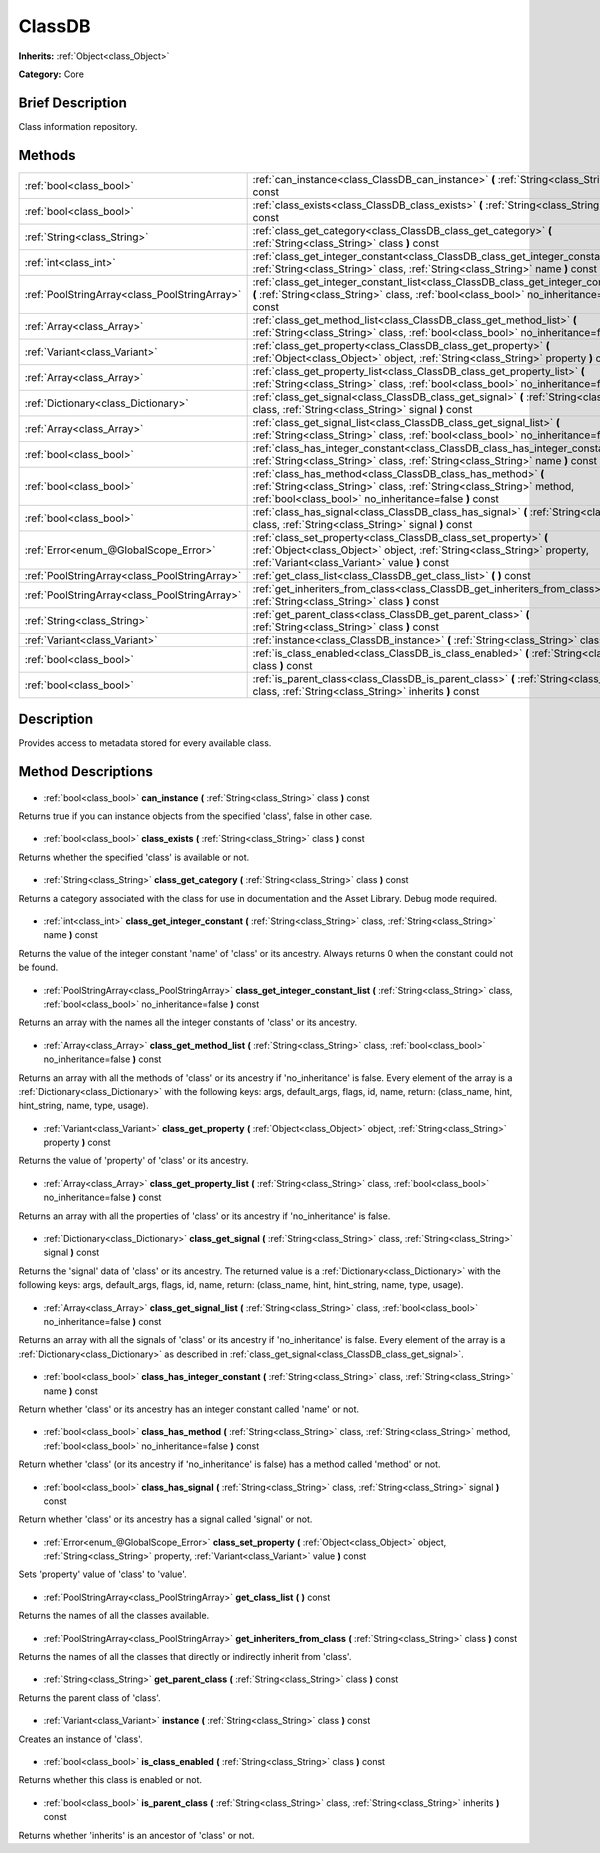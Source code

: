 .. Generated automatically by doc/tools/makerst.py in Godot's source tree.
.. DO NOT EDIT THIS FILE, but the ClassDB.xml source instead.
.. The source is found in doc/classes or modules/<name>/doc_classes.

.. _class_ClassDB:

ClassDB
=======

**Inherits:** :ref:`Object<class_Object>`

**Category:** Core

Brief Description
-----------------

Class information repository.

Methods
-------

+------------------------------------------------+-----------------------------------------------------------------------------------------------------------------------------------------------------------------------------------------------+
| :ref:`bool<class_bool>`                        | :ref:`can_instance<class_ClassDB_can_instance>` **(** :ref:`String<class_String>` class **)** const                                                                                           |
+------------------------------------------------+-----------------------------------------------------------------------------------------------------------------------------------------------------------------------------------------------+
| :ref:`bool<class_bool>`                        | :ref:`class_exists<class_ClassDB_class_exists>` **(** :ref:`String<class_String>` class **)** const                                                                                           |
+------------------------------------------------+-----------------------------------------------------------------------------------------------------------------------------------------------------------------------------------------------+
| :ref:`String<class_String>`                    | :ref:`class_get_category<class_ClassDB_class_get_category>` **(** :ref:`String<class_String>` class **)** const                                                                               |
+------------------------------------------------+-----------------------------------------------------------------------------------------------------------------------------------------------------------------------------------------------+
| :ref:`int<class_int>`                          | :ref:`class_get_integer_constant<class_ClassDB_class_get_integer_constant>` **(** :ref:`String<class_String>` class, :ref:`String<class_String>` name **)** const                             |
+------------------------------------------------+-----------------------------------------------------------------------------------------------------------------------------------------------------------------------------------------------+
| :ref:`PoolStringArray<class_PoolStringArray>`  | :ref:`class_get_integer_constant_list<class_ClassDB_class_get_integer_constant_list>` **(** :ref:`String<class_String>` class, :ref:`bool<class_bool>` no_inheritance=false **)** const       |
+------------------------------------------------+-----------------------------------------------------------------------------------------------------------------------------------------------------------------------------------------------+
| :ref:`Array<class_Array>`                      | :ref:`class_get_method_list<class_ClassDB_class_get_method_list>` **(** :ref:`String<class_String>` class, :ref:`bool<class_bool>` no_inheritance=false **)** const                           |
+------------------------------------------------+-----------------------------------------------------------------------------------------------------------------------------------------------------------------------------------------------+
| :ref:`Variant<class_Variant>`                  | :ref:`class_get_property<class_ClassDB_class_get_property>` **(** :ref:`Object<class_Object>` object, :ref:`String<class_String>` property **)** const                                        |
+------------------------------------------------+-----------------------------------------------------------------------------------------------------------------------------------------------------------------------------------------------+
| :ref:`Array<class_Array>`                      | :ref:`class_get_property_list<class_ClassDB_class_get_property_list>` **(** :ref:`String<class_String>` class, :ref:`bool<class_bool>` no_inheritance=false **)** const                       |
+------------------------------------------------+-----------------------------------------------------------------------------------------------------------------------------------------------------------------------------------------------+
| :ref:`Dictionary<class_Dictionary>`            | :ref:`class_get_signal<class_ClassDB_class_get_signal>` **(** :ref:`String<class_String>` class, :ref:`String<class_String>` signal **)** const                                               |
+------------------------------------------------+-----------------------------------------------------------------------------------------------------------------------------------------------------------------------------------------------+
| :ref:`Array<class_Array>`                      | :ref:`class_get_signal_list<class_ClassDB_class_get_signal_list>` **(** :ref:`String<class_String>` class, :ref:`bool<class_bool>` no_inheritance=false **)** const                           |
+------------------------------------------------+-----------------------------------------------------------------------------------------------------------------------------------------------------------------------------------------------+
| :ref:`bool<class_bool>`                        | :ref:`class_has_integer_constant<class_ClassDB_class_has_integer_constant>` **(** :ref:`String<class_String>` class, :ref:`String<class_String>` name **)** const                             |
+------------------------------------------------+-----------------------------------------------------------------------------------------------------------------------------------------------------------------------------------------------+
| :ref:`bool<class_bool>`                        | :ref:`class_has_method<class_ClassDB_class_has_method>` **(** :ref:`String<class_String>` class, :ref:`String<class_String>` method, :ref:`bool<class_bool>` no_inheritance=false **)** const |
+------------------------------------------------+-----------------------------------------------------------------------------------------------------------------------------------------------------------------------------------------------+
| :ref:`bool<class_bool>`                        | :ref:`class_has_signal<class_ClassDB_class_has_signal>` **(** :ref:`String<class_String>` class, :ref:`String<class_String>` signal **)** const                                               |
+------------------------------------------------+-----------------------------------------------------------------------------------------------------------------------------------------------------------------------------------------------+
| :ref:`Error<enum_@GlobalScope_Error>`          | :ref:`class_set_property<class_ClassDB_class_set_property>` **(** :ref:`Object<class_Object>` object, :ref:`String<class_String>` property, :ref:`Variant<class_Variant>` value **)** const   |
+------------------------------------------------+-----------------------------------------------------------------------------------------------------------------------------------------------------------------------------------------------+
| :ref:`PoolStringArray<class_PoolStringArray>`  | :ref:`get_class_list<class_ClassDB_get_class_list>` **(** **)** const                                                                                                                         |
+------------------------------------------------+-----------------------------------------------------------------------------------------------------------------------------------------------------------------------------------------------+
| :ref:`PoolStringArray<class_PoolStringArray>`  | :ref:`get_inheriters_from_class<class_ClassDB_get_inheriters_from_class>` **(** :ref:`String<class_String>` class **)** const                                                                 |
+------------------------------------------------+-----------------------------------------------------------------------------------------------------------------------------------------------------------------------------------------------+
| :ref:`String<class_String>`                    | :ref:`get_parent_class<class_ClassDB_get_parent_class>` **(** :ref:`String<class_String>` class **)** const                                                                                   |
+------------------------------------------------+-----------------------------------------------------------------------------------------------------------------------------------------------------------------------------------------------+
| :ref:`Variant<class_Variant>`                  | :ref:`instance<class_ClassDB_instance>` **(** :ref:`String<class_String>` class **)** const                                                                                                   |
+------------------------------------------------+-----------------------------------------------------------------------------------------------------------------------------------------------------------------------------------------------+
| :ref:`bool<class_bool>`                        | :ref:`is_class_enabled<class_ClassDB_is_class_enabled>` **(** :ref:`String<class_String>` class **)** const                                                                                   |
+------------------------------------------------+-----------------------------------------------------------------------------------------------------------------------------------------------------------------------------------------------+
| :ref:`bool<class_bool>`                        | :ref:`is_parent_class<class_ClassDB_is_parent_class>` **(** :ref:`String<class_String>` class, :ref:`String<class_String>` inherits **)** const                                               |
+------------------------------------------------+-----------------------------------------------------------------------------------------------------------------------------------------------------------------------------------------------+

Description
-----------

Provides access to metadata stored for every available class.

Method Descriptions
-------------------

  .. _class_ClassDB_can_instance:

- :ref:`bool<class_bool>` **can_instance** **(** :ref:`String<class_String>` class **)** const

Returns true if you can instance objects from the specified 'class', false in other case.

  .. _class_ClassDB_class_exists:

- :ref:`bool<class_bool>` **class_exists** **(** :ref:`String<class_String>` class **)** const

Returns whether the specified 'class' is available or not.

  .. _class_ClassDB_class_get_category:

- :ref:`String<class_String>` **class_get_category** **(** :ref:`String<class_String>` class **)** const

Returns a category associated with the class for use in documentation and the Asset Library. Debug mode required.

  .. _class_ClassDB_class_get_integer_constant:

- :ref:`int<class_int>` **class_get_integer_constant** **(** :ref:`String<class_String>` class, :ref:`String<class_String>` name **)** const

Returns the value of the integer constant 'name' of 'class' or its ancestry. Always returns 0 when the constant could not be found.

  .. _class_ClassDB_class_get_integer_constant_list:

- :ref:`PoolStringArray<class_PoolStringArray>` **class_get_integer_constant_list** **(** :ref:`String<class_String>` class, :ref:`bool<class_bool>` no_inheritance=false **)** const

Returns an array with the names all the integer constants of 'class' or its ancestry.

  .. _class_ClassDB_class_get_method_list:

- :ref:`Array<class_Array>` **class_get_method_list** **(** :ref:`String<class_String>` class, :ref:`bool<class_bool>` no_inheritance=false **)** const

Returns an array with all the methods of 'class' or its ancestry if 'no_inheritance' is false. Every element of the array is a :ref:`Dictionary<class_Dictionary>` with the following keys: args, default_args, flags, id, name, return: (class_name, hint, hint_string, name, type, usage).

  .. _class_ClassDB_class_get_property:

- :ref:`Variant<class_Variant>` **class_get_property** **(** :ref:`Object<class_Object>` object, :ref:`String<class_String>` property **)** const

Returns the value of 'property' of 'class' or its ancestry.

  .. _class_ClassDB_class_get_property_list:

- :ref:`Array<class_Array>` **class_get_property_list** **(** :ref:`String<class_String>` class, :ref:`bool<class_bool>` no_inheritance=false **)** const

Returns an array with all the properties of 'class' or its ancestry if 'no_inheritance' is false.

  .. _class_ClassDB_class_get_signal:

- :ref:`Dictionary<class_Dictionary>` **class_get_signal** **(** :ref:`String<class_String>` class, :ref:`String<class_String>` signal **)** const

Returns the 'signal' data of 'class' or its ancestry. The returned value is a :ref:`Dictionary<class_Dictionary>` with the following keys: args, default_args, flags, id, name, return: (class_name, hint, hint_string, name, type, usage).

  .. _class_ClassDB_class_get_signal_list:

- :ref:`Array<class_Array>` **class_get_signal_list** **(** :ref:`String<class_String>` class, :ref:`bool<class_bool>` no_inheritance=false **)** const

Returns an array with all the signals of 'class' or its ancestry if 'no_inheritance' is false. Every element of the array is a :ref:`Dictionary<class_Dictionary>` as described in :ref:`class_get_signal<class_ClassDB_class_get_signal>`.

  .. _class_ClassDB_class_has_integer_constant:

- :ref:`bool<class_bool>` **class_has_integer_constant** **(** :ref:`String<class_String>` class, :ref:`String<class_String>` name **)** const

Return whether 'class' or its ancestry has an integer constant called 'name' or not.

  .. _class_ClassDB_class_has_method:

- :ref:`bool<class_bool>` **class_has_method** **(** :ref:`String<class_String>` class, :ref:`String<class_String>` method, :ref:`bool<class_bool>` no_inheritance=false **)** const

Return whether 'class' (or its ancestry if 'no_inheritance' is false) has a method called 'method' or not.

  .. _class_ClassDB_class_has_signal:

- :ref:`bool<class_bool>` **class_has_signal** **(** :ref:`String<class_String>` class, :ref:`String<class_String>` signal **)** const

Return whether 'class' or its ancestry has a signal called 'signal' or not.

  .. _class_ClassDB_class_set_property:

- :ref:`Error<enum_@GlobalScope_Error>` **class_set_property** **(** :ref:`Object<class_Object>` object, :ref:`String<class_String>` property, :ref:`Variant<class_Variant>` value **)** const

Sets 'property' value of 'class' to 'value'.

  .. _class_ClassDB_get_class_list:

- :ref:`PoolStringArray<class_PoolStringArray>` **get_class_list** **(** **)** const

Returns the names of all the classes available.

  .. _class_ClassDB_get_inheriters_from_class:

- :ref:`PoolStringArray<class_PoolStringArray>` **get_inheriters_from_class** **(** :ref:`String<class_String>` class **)** const

Returns the names of all the classes that directly or indirectly inherit from 'class'.

  .. _class_ClassDB_get_parent_class:

- :ref:`String<class_String>` **get_parent_class** **(** :ref:`String<class_String>` class **)** const

Returns the parent class of 'class'.

  .. _class_ClassDB_instance:

- :ref:`Variant<class_Variant>` **instance** **(** :ref:`String<class_String>` class **)** const

Creates an instance of 'class'.

  .. _class_ClassDB_is_class_enabled:

- :ref:`bool<class_bool>` **is_class_enabled** **(** :ref:`String<class_String>` class **)** const

Returns whether this class is enabled or not.

  .. _class_ClassDB_is_parent_class:

- :ref:`bool<class_bool>` **is_parent_class** **(** :ref:`String<class_String>` class, :ref:`String<class_String>` inherits **)** const

Returns whether 'inherits' is an ancestor of 'class' or not.

